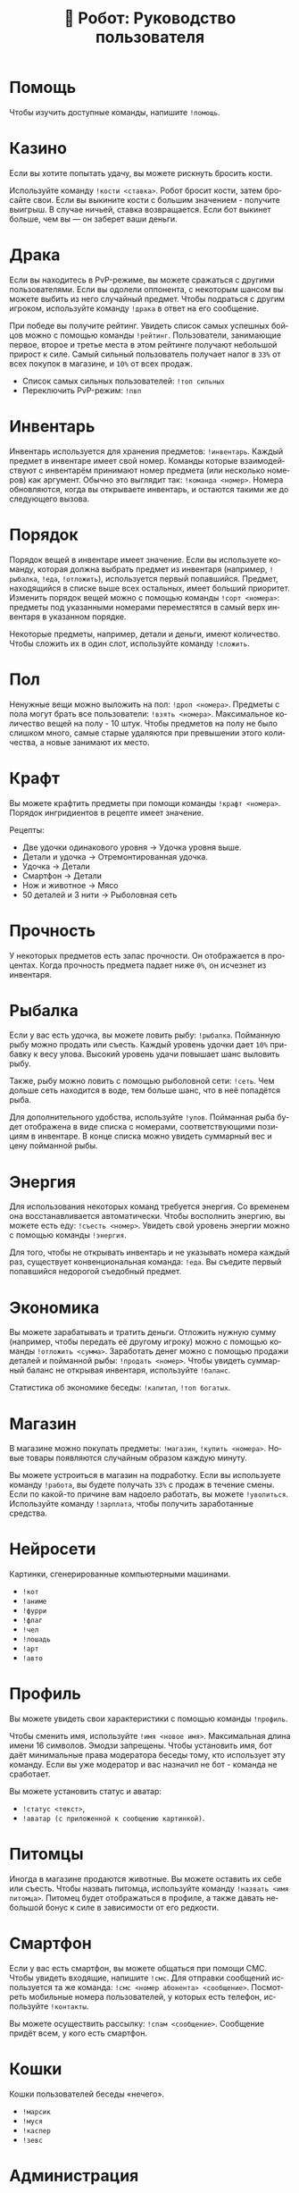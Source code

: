 #+title: 🤖 Робот: Руководство пользователя
#+language: ru

* Помощь

Чтобы изучить доступные команды, напишите ~!помощь~.

* Казино

Если вы хотите попытать удачу, вы можете рискнуть бросить кости.

Используйте команду ~!кости <ставка>~. Робот бросит кости, затем
бросайте свои. Если вы выкините кости с большим значением - получите
выигрыш. В случае ничьей, ставка возвращается. Если бот выкинет
больше, чем вы — он заберет ваши деньги.

* Драка

Если вы находитесь в PvP-режиме, вы можете сражаться с другими
пользователями. Если вы одолели оппонента, с некоторым шансом вы
можете выбить из него случайный предмет. Чтобы подраться с другим
игроком, используйте команду ~!драка~ в ответ на его сообщение.

При победе вы получите рейтинг. Увидеть список самых успешных бойцов
можно с помощью команды ~!рейтинг~. Пользователи, занимающие первое,
второе и третье места в этом рейтинге получают небольшой прирост к
силе. Самый сильный пользователь получает налог в ~33%~ от всех
покупок в магазине, и ~10%~ от всех продаж.

- Список самых сильных пользователей: ~!топ сильных~
- Переключить PvP-режим: ~!пвп~

* Инвентарь

Инвентарь используется для хранения предметов: ~!инвентарь~. Каждый
предмет в инвентаре имеет свой номер. Команды которые взаимодействуют
с инвентарём принимают номер предмета (или несколько номеров) как
аргумент. Обычно это выглядит так: ~!команда <номер>~. Номера
обновляются, когда вы открываете инвентарь, и остаются такими же до
следующего вызова.

* Порядок

Порядок вещей в инвентаре имеет значение. Если вы используете команду,
которая должна выбрать предмет из инвентаря (например, ~!рыбалка~,
~!еда~, ~!отложить~), используется первый попавшийся. Предмет,
находящийся в списке выше всех остальных, имеет больший приоритет.
Изменить порядок вещей можно с помощью команды ~!сорт <номера>~:
предметы под указанными номерами переместятся в самый верх инвентаря в
указанном порядке.

Некоторые предметы, например, детали и деньги, имеют количество. Чтобы
сложить их в один слот, используйте команду ~!сложить~.

* Пол

Ненужные вещи можно выложить на пол: ~!дроп <номера>~. Предметы с пола
могут брать все пользователи: ~!взять <номера>~. Максимальное
количество вещей на полу - 10 штук. Чтобы предметов на полу не было
слишком много, самые старые удаляются при превышении этого количества,
а новые занимают их место.

* Крафт

Вы можете крафтить предметы при помощи команды ~!крафт <номера>~.
Порядок ингридиентов в рецепте имеет значение.

Рецепты:

- Две удочки одинакового уровня → Удочка уровня выше.
- Детали и удочка → Отремонтированная удочка.
- Удочка → Детали
- Смартфон → Детали
- Нож и животное → Мясо
- 50 деталей и 3 нити → Рыболовная сеть

* Прочность

У некоторых предметов есть запас прочности. Он отображается в
процентах. Когда прочность предмета падает ниже ~0%~, он исчезнет из
инвентаря.

* Рыбалка

Если у вас есть удочка, вы можете ловить рыбу: ~!рыбалка~. Пойманную
рыбу можно продать или съесть. Каждый уровень удочки дает ~10%~
прибавку к весу улова. Высокий уровень удачи повышает шанс выловить
рыбу.

Также, рыбу можно ловить с помощью рыболовной сети: ~!сеть~. Чем
дольше сеть находится в воде, тем больше шанс, что в неё попадётся
рыба.

Для дополнительного удобства, используйте ~!улов~. Пойманная рыба
будет отображена в виде списка с номерами, соответствующими позициям в
инвентаре. В конце списка можно увидеть суммарный вес и цену пойманной
рыбы.

* Энергия

Для использования некоторых команд требуется энергия. Со временем она
восстанавливается автоматически. Чтобы восполнить энергию, вы можете
есть еду: ~!съесть <номер>~. Увидеть свой уровень энергии можно с
помощью команды ~!энергия~.

Для того, чтобы не открывать инвентарь и не указывать номера каждый
раз, существует конвенциональная команда: ~!еда~. Вы съедите первый
попавшийся недорогой съедобный предмет.

* Экономика

Вы можете зарабатывать и тратить деньги. Отложить нужную сумму
(например, чтобы передать её другому игроку) можно с помощью команды
~!отложить <сумма>~. Заработать денег можно с помощью продажи деталей
и пойманной рыбы: ~!продать <номер>~. Чтобы увидеть суммарный баланс
не открывая инвентаря, используйте ~!баланс~.

Статистика об экономике беседы: ~!капитал~, ~!топ богатых~.

* Магазин

В магазине можно покупать предметы: ~!магазин~, ~!купить <номера>~.
Новые товары появляются случайным образом каждую минуту.

Вы можете устроиться в магазин на подработку. Если вы используете
команду ~!работа~, вы будете получать ~33%~ с продаж в течение смены.
Если по какой-то причине вам надоело работать, вы можете ~!уволиться~.
Используйте команду ~!зарплата~, чтобы получить заработанные средства.

* Нейросети

Картинки, сгенерированные компьютерными машинами.

- ~!кот~
- ~!аниме~
- ~!фурри~
- ~!флаг~
- ~!чел~
- ~!лошадь~
- ~!арт~
- ~!авто~

* Профиль

Вы можете увидеть свои характеристики с помощью команды ~!профиль~.

Чтобы сменить имя, используйте ~!имя <новое имя>~. Максимальная длина
имени 16 символов. Эмодзи запрещены. Чтобы установить имя, бот даёт
минимальные права модератора беседы тому, кто использует эту команду.
Если вы уже модератор и вас назначил не бот - команда не сработает.

Вы можете установить статус и аватар:

- ~!статус <текст>~,
- ~!аватар (с приложенной к сообщению картинкой)~.

* Питомцы

Иногда в магазине продаются животные. Вы можете оставить их себе или
съесть. Чтобы назвать питомца, используйте команду ~!назвать <имя
питомца>~. Питомец будет отображаться в профиле, а также давать
небольшой бонус к силе в зависимости от его редкости.

* Смартфон

Если у вас есть смартфон, вы можете общаться при помощи СМС. Чтобы
увидеть входящие, напишите ~!смс~. Для отправки сообщений используется
та же команда: ~!смс <номер абонента> <сообщение>~. Посмотреть
мобильные номера пользователей, у которых есть телефон, используйте
~!контакты~.

Вы можете осуществить рассылку: ~!спам <сообщение>~. Сообщение придёт
всем, у кого есть смартфон.

* Кошки

Кошки пользователей беседы «нечего».

- ~!марсик~
- ~!муся~
- ~!каспер~
- ~!зевс~

* Администрация

Администратор может изменить статус или аватар другого пользователя, а
также установить название магазина.

- ~!аватар (в ответ на сообщение)~
- ~!статус (в ответ на сообщение)~
- ~!назвать магазин <имя>~

* Ежедневные

- ~!пара дня~
- ~!еблан дня~
- ~!админ дня~

* Другое

- ~!инфа <текст>~
- ~!кто <текст>~
- ~!список <текст>~
- ~!топ <текст>~
- ~!погода <место>~
- ~!калькулятор <выражение>~
- ~!пик~
- ~!сойжак~
- ~!данбору~
- ~!мыш~
- ~!тикток~
- ~!масюня~
- ~!паппи~
- ~!сима~
- ~!игра~
